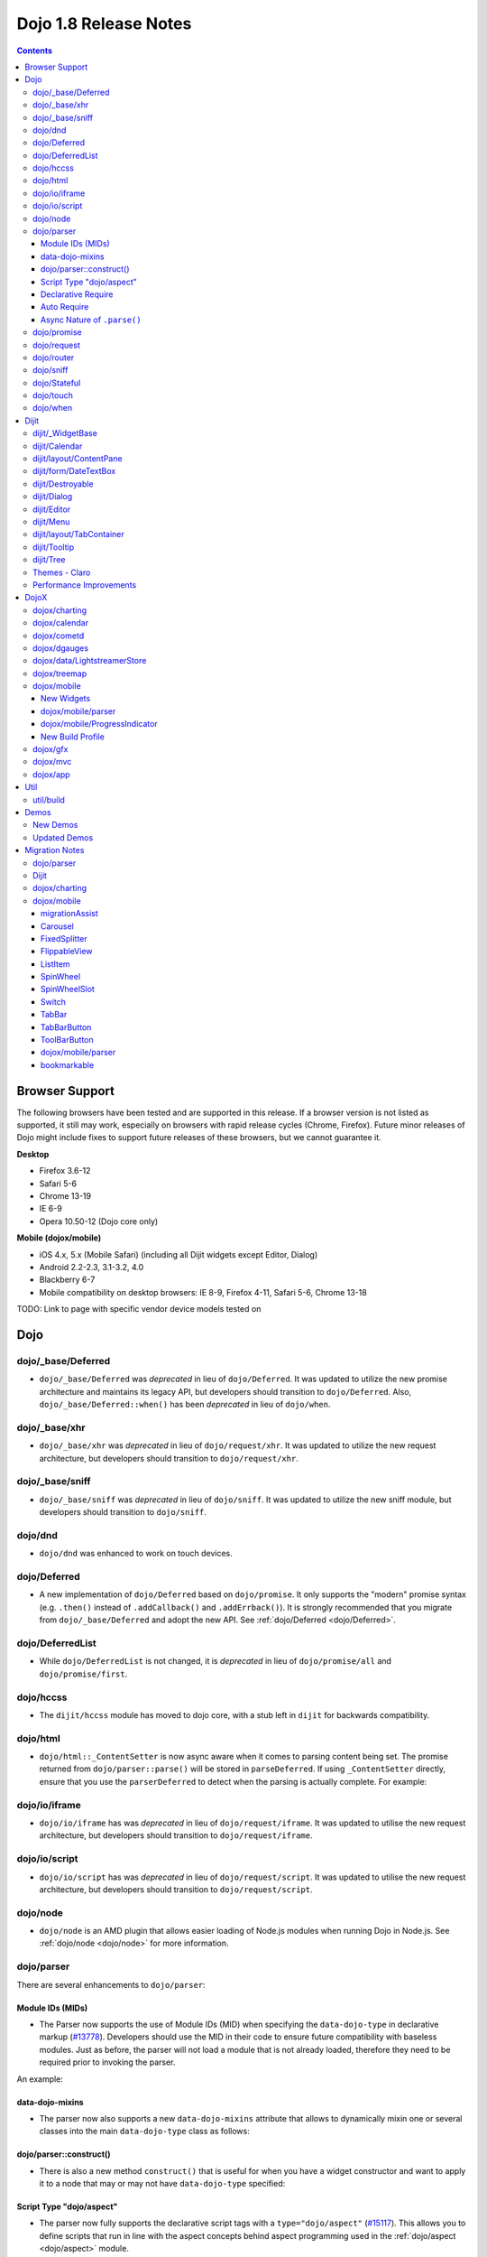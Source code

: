 .. _releasenotes/1.8:

======================
Dojo 1.8 Release Notes
======================

.. contents ::
   :depth: 3


Browser Support
===============

The following browsers have been tested and are supported in this release. If a browser version is not listed as 
supported, it still may work, especially on browsers with rapid release cycles (Chrome, Firefox). Future minor releases 
of Dojo might include fixes to support future releases of these browsers, but we cannot guarantee it.

**Desktop**

* Firefox 3.6-12

* Safari 5-6

* Chrome 13-19

* IE 6-9

* Opera 10.50-12 (Dojo core only)

**Mobile (dojox/mobile)**

* iOS 4.x, 5.x (Mobile Safari) (including all Dijit widgets except Editor, Dialog)

* Android 2.2-2.3, 3.1-3.2, 4.0

* Blackberry 6-7

* Mobile compatibility on desktop browsers: IE 8-9, Firefox 4-11, Safari 5-6, Chrome 13-18

TODO: Link to page with specific vendor device models tested on

Dojo
====

dojo/_base/Deferred
-------------------

- ``dojo/_base/Deferred`` was *deprecated* in lieu of ``dojo/Deferred``. It was updated to utilize the new promise
  architecture and maintains its legacy API, but developers should transition to ``dojo/Deferred``. Also,
  ``dojo/_base/Deferred::when()`` has been *deprecated* in lieu of ``dojo/when``.

dojo/_base/xhr
--------------

- ``dojo/_base/xhr`` was *deprecated* in lieu of ``dojo/request/xhr``. It was updated to utilize the new request
  architecture, but developers should transition to ``dojo/request/xhr``.

dojo/_base/sniff
----------------

- ``dojo/_base/sniff`` was *deprecated* in lieu of ``dojo/sniff``. It was updated to utilize the new sniff
  module, but developers should transition to ``dojo/sniff``.

dojo/dnd
--------

- ``dojo/dnd`` was enhanced to work on touch devices.

dojo/Deferred
-------------

- A new implementation of ``dojo/Deferred`` based on ``dojo/promise``. It only supports the "modern" promise syntax 
  (e.g. ``.then()`` instead of ``.addCallback()`` and ``.addErrback()``). It is strongly recommended that you migrate  
  from ``dojo/_base/Deferred`` and adopt the new API. See :ref:`dojo/Deferred <dojo/Deferred>`.

dojo/DeferredList
-----------------

- While ``dojo/DeferredList`` is not changed, it is *deprecated* in lieu of ``dojo/promise/all`` and 
  ``dojo/promise/first``.

dojo/hccss
----------

- The ``dijit/hccss`` module has moved to dojo core, with a stub left in ``dijit`` for backwards compatibility.

dojo/html
---------

- ``dojo/html::_ContentSetter`` is now async aware when it comes to parsing content being set.  The promise returned 
  from ``dojo/parser::parse()`` will be stored in ``parseDeferred``.  If using ``_ContentSetter`` directly, ensure that 
  you use the ``parserDeferred`` to detect when the parsing is actually complete.  For example:

.. js ::

  require(["dojo/html", "dojo/when"], function(html, when){
    var setter = new html._ContentSetter({
      node: someNode,
      parseContent: true
    });
    setter.set(someContent);
    when(setter.parseDeferred, function(){
      // Do something
    });
  });

dojo/io/iframe
--------------

- ``dojo/io/iframe`` has was *deprecated* in lieu of ``dojo/request/iframe``. It was updated to utilise the new request
  architecture, but developers should transition to ``dojo/request/iframe``.

dojo/io/script
--------------

- ``dojo/io/script`` has was *deprecated* in lieu of ``dojo/request/script``. It was updated to utilise the new request
  architecture, but developers should transition to ``dojo/request/script``.

dojo/node
---------

- ``dojo/node`` is an AMD plugin that allows easier loading of Node.js modules when running Dojo in Node.js.  See 
  :ref:`dojo/node <dojo/node>` for more information.

dojo/parser
-----------

There are several enhancements to ``dojo/parser``:

Module IDs (MIDs)
~~~~~~~~~~~~~~~~~

- The Parser now supports the use of Module IDs (MID) when specifying the ``data-dojo-type`` in declarative markup
  (`#13778 <http://bugs.dojotoolkit.org/ticket/13778>`_). Developers should use the MID in their code to ensure future
  compatibility with baseless modules. Just as before, the parser will not load a module that is not already loaded,
  therefore they need to be required prior to invoking the parser.

An example:

.. js ::

  require(["dojo/parser", "dojo/ready", "dijit/form/Button", "dijit/layout/ContentPane"],
    function(parser, ready){
      ready(function(){
        parser.parse();
      });
    }
  );

.. html ::

  <div data-dojo-type="dijit/layout/ContentPane">
    <button data-dojo-type="dijit/form/Button">Click Me!</button>
  </div>

data-dojo-mixins
~~~~~~~~~~~~~~~~

- The parser now also supports a new ``data-dojo-mixins`` attribute that allows to dynamically mixin one or several
  classes into the main ``data-dojo-type`` class as follows:

.. js ::

  require(["dojo/parser", "dojox/treemap/TreeMap", "dojox/treemap/Keyboard", "dojox/treemap/DrillDownUp"],
    function(parser) {
      parser.parse();
    }
  );

.. html ::

  <div data-dojo-type="dojox/treemap/TreeMap" 
    data-dojo-mixins="dojox/treemap/Keyboard, dojox/treemap/DrillDownUp"></div>

dojo/parser::construct()
~~~~~~~~~~~~~~~~~~~~~~~~

- There is also a new method ``construct()`` that is useful for when you have a widget constructor and want to apply it 
  to a node that may or may not have ``data-dojo-type`` specified:

.. js ::

  require(["dojo/parser", "dojo/query", "dijit/form/Slider"], 
  function(parser, query, Slider){
    query("input[type=slider]").forEach(function(node){
      parser.construct(Slider, node);
    }
  }

Script Type "dojo/aspect"
~~~~~~~~~~~~~~~~~~~~~~~~~

- The parser now fully supports the declarative script tags with a ``type="dojo/aspect"`` (`#15117 <http://bugs.dojotoolkit.org/ticket/15117>`_). This allows you to define scripts that run in line with the aspect
  concepts behind aspect programming used in the :ref:`dojo/aspect <dojo/aspect>` module.

Each of the following is possible:

.. html ::

  <div data-dojo-type="package/module" data-dojo-props="foo:'bar'">

    <!-- A script with "before" advice -->
    <script type="dojo/aspect" data-dojo-advice="before" data-dojo-method="method1" data-dojo-args="i">
      console.log("I ran before!");
      i++; // Modify an argument
      return [i]; // Return the modified argument to be used by the original method
    </script>

    <!-- A script with "around" advice -->
    <script type="dojo/aspect" data-dojo-advice="around" data-dojo-method="method2" data-dojo-args="origFn">
      return function(){ // you have to be a factory and return a function
        console.log("I ran before!");
        origFn.call(this); // With around advice, you have to call the original method
        console.log("I ran after!");
      });
    </script>

    <!-- A script with "after" advice -->
    <script type="dojo/aspect" data-dojo-advice="after" data-dojo-method="method3">
      console.log("I ran after!");
    </script>

  </div>

*Note* with the addition of this coupled with the support of script tags of ``type="dojo/on"``, it does mean that script
tags of ``type="dojo/connect"`` are fully deprecated and will likely be dropped in 2.0. In fact, internally the parser
uses ``dojo/aspect`` to accomplish a connect.

Declarative Require
~~~~~~~~~~~~~~~~~~~

- The parser now supports the ability to require modules declaratively 
  (`#15118 <http://bugs.dojotoolkit.org/ticket/15118>`_). This is accomplished using the 
  ``<script type="dojo/require">`` tag. Before the document is scanned and parsed, the parser will look for any 
  ``<script>`` tags of type ``dojo/require`` and the parser will attempt to load any modules identified in the hash 
  that is contained within the text of the tag and put it in the global scope. For example:

.. html ::

  <script type="dojo/require">
    on: "dojo/on",
    "app.registry": "dijit/registry",
    Button: "dijit/layout/button"
  </script>

See :ref:`Parser Declarative Require <dojo/parser#declarative-require>` for more information.

Auto Require
~~~~~~~~~~~~

- The parser now supports the ability to automatically require in modules when encountered declaratively 
  (`#14591 <http://bugs.dojotoolkit.org/ticket/14591>`_). As the document is being scanned and parsed, but before the  
  widgets are instantiated, the parser will automatically attempt to require in modules that it hasn't been able to  
  resolve a constructor for and the ``data-dojo-type`` looks like a MID (e.g. ``package/module``).

*Note* Developers should really be cautious when using this features, because you are not making your dependencies 
clear, you may have a harder time isolating where your issue is, because the parser is automatically loading modules 
that you may not be consciously aware of.

.. code-example ::

  Here is an example of the feature in action.  Notice how no modules are required.

  .. html ::

    <input type="text" name="field1" data-dojo-type="dijit/form/TextBox" value="Hello World" />
    <button type="button" data-dojo-type="dijit/form/Button">Button</button>

See :ref:`Parser Auto Require <dojo/parser#auto-require>` for more information.

Async Nature of ``.parse()``
~~~~~~~~~~~~~~~~~~~~~~~~~~~~

- Because of the nature of AMD and ``require()``, when you use either the declarative require feature or the auto 
  require feature, ``.parse()`` will operate in an asynchronous mode. In order to maintain backwards compatibility 
  though, the results of ``.parser()`` continue to be an Array, but will also have a promise mixed in which is 
  fulfilled with the results of the ``.parse()``. For new development, the safest way to interact with ``.parse()`` is 
  to treat the return as a promise. For example:

.. js ::

  require(["dojo/parser"], function(parser){
    parser.parse().then(function(instances){
      // instances contains the instantiated objects
    });
  });

dojo/promise
------------

- The new ``dojo/promise`` package introduces a new architecture for asynchronous promises (callbacks), which are the
  foundation for :ref:`dojo/Deferred <dojo/Deferred>`.

  * ``dojo/promise/Promise`` - Promise base class. All promises will be instances of this class. See  
    :ref:`dojo/promise/Promise <dojo/promise/Promise>`.

  * ``dojo/promise/CancelError`` - Default error if a promise is canceled without a reason. See 
    :ref:`dojo/promise/CancelError <dojo/promise/CancelError>`.

  * ``dojo/promise/all`` - Takes multiple promises and returns a new promise that is fulfilled when all promises have 
    been fulfilled. This essentially replaces ``dojo/DeferredList``. See :ref:`dojo/promise/all <dojo/promise/all>`.

  * ``dojo/promise/first`` - Takes multiple promises and returns a new promise that is fulfilled when the first of 
    these promises is fulfilled. See :ref:`dojo/promise/first <dojo/promise/first>`.

  * ``dojo/promise/tracer`` - A mixin that allows tracing of promise fulfilment. Calling ``.trace()`` or 
    ``.traceError()`` on a promise enables tracing. Will emit ``resolved``, ``rejected`` or ``progress`` events. See 
    :ref:`dojo/promise/tracer <dojo/promise/tracer>`.

dojo/request
------------

- The ``dojo/request`` package introduces a new architecture for making asynchronous requests from code. The module
  abstracts the user, for the most part, from the actual provider that makes the request. This means the doesn't have to
  normally deal with the specifics of how the request is actually made. It builds upon the ``dojo/promise`` package.

  Requiring the ``dojo/request`` as a module will return the default provider, based on platform. Browser based 
  platforms use ``dojo/request/xhr`` and node based platforms use ``dojo/request/node``.

  See :ref:`dojo/request <dojo/request>` for more information.

  * ``dojo/request/default`` - Returns the default provider.  See :ref:`dojo/request/default <dojo/request/default>` 
    for more information.

  * ``dojo/request/xhr`` - The XHR provider. This is the default provider for browser based platforms. This deprecates 
    ``dojo/_base/xhr``. See :ref:`dojo/request/xhr <dojo/request/xhr>` for more information.

  * ``dojo/request/node`` - The node provider.  This is the default provider for node based platforms.  See 
    :ref:`dojo/request/node <dojo/request/node>` for more information.

  * ``dojo/request/iframe`` - The iframe provider.  This deprecates :ref:`dojo/io/iframe <dojo/io/iframe>`.  See 
    :ref:`dojo/request/iframe <dojo/request/iframe>` for more information.

  * ``dojo/request/script`` - The script provider. This deprecates :ref:`dojo/io/script <dojo/io/script>`. See 
    :ref:`dojo/request/script <dojo/request/script>` for more information.

  * ``dojo/request/handlers`` - This module defines the handles for the responses to requests as well as provides a 
    mechanism for registering additional handlers. The modules automatically registers ``javascript``, ``json`` and 
    ``xml``. See :ref:`dojo/request/handlers` for more information.

  * ``dojo/request/notify`` - Creates and manages the ``dojo/request/*`` topics. See 
    :ref:`dojo/request/notify <dojo/request/notify>` for more information.

  * ``dojo/request/watch`` - An internal module for the used for watching and managing inflight IO requests.

  * ``dojo/request/registry`` - Used mapping URIs to particular providers. Useful when certain URIs require one type of 
    provider, but others require a different one (like cross domain scenarios), but allow the user to develop a single 
    path in the code. See :ref:`dojo/request/registry <dojo/request/registry>` for more information.

  * ``dojo/request/util`` - A set of utilities used by the ``dojo/request`` package.

dojo/router
-----------

- A new component for routing to different client-side “pages”.  See :ref:`dojo/router <dojo/router>` for more 
  information.

dojo/sniff
----------

- The ``dojo/_base/sniff`` module was superseded by ``dojo/sniff``. ``dojo/sniff`` functions the same way as the old
  module, except doesn't set globals like ``dojo.isIE``. Instead, use ``has("ie")`` etc.

dojo/Stateful
-------------

- The class now supports custom accessors for Object properties (`#15187 <http://bugs.dojotoolkit.org/ticket/15187>`_). 
  This is similar to the functionality in ``dijit/_WidgetBase``. Setting a custom accessor in the format of 
  ``_xxxSetter`` or ``_xxxGetter`` will automagically be called when ``set()`` or ``get()`` or invoked. For example:

.. js ::

  require(["dojo/Stateful", "dojo/_base/declare"], function(Stateful, declare){
    var aClass = declare(null, {
      foo: null,
      _fooGetter: function(){
        return this.foo;
      },
      _fooSetter: function(value){
        this.foo = value;
      }
    });

    var aInstance = new aClass();

    aInstance.set("foo", "bar");
    aInstance.get("foo");
  });

- In addition, custom setters that will not be setting an attribute immediately (for example doing an XHR request to
  transform a value) can return a promise and the attribute watches, if any, will not be called until the promise is
  fulfilled.

- There is a helper function directly setting the value of an attribute/property named ``_changeAttrValue`` that is
  intended for use when you have co-dependent values where calling ``set()`` is not appropriate, like when a ``value`` 
  is set on a widget the ``checked`` state needs to change as well.

See :ref:`dojo/Stateful <dojo/Stateful>` for further information.

dojo/touch
----------

- The module was enhanced to support touch.over, touch.out, touch.enter and touch.leave synthetic events similar to
  ``mouseover``, ``mouseout``, ``mouseenter``, and ``mouseleave``.

- In addition, touch.move on mobile was changed to work like ``mousemove`` on desktop, so that when connecting to a
  DOMNode:

.. js ::

  require(["dojo/on", "dojo/touch"], function(on, touch){
    on(node, touch.move, function(e){
      // handle event here
    });
  });

*Note* It fires whenever and only when the finger is dragged over the specified node, regardless of where the drag started. Behavior when connecting to a document is unchanged.

dojo/when
---------

- Transparently applies callbacks to values and/or promises.  See :ref:`dojo/when <dojo/when>`.

Dijit
=====

dijit/_WidgetBase
-----------------

- Widget events, including attribute changes, are emitted as events on the DOM tree

.. js ::

  on(dom.byId("buttonContainer"), "click", function(evt){
    var widget = registry.getEnclosingWidget(evt.target);
    if(widget){
      console.log("click on widget " + widget.id);
    }
  });

See :ref:`Widget events published to the DOM <quickstart/events#widget-events-published-to-the-dom>` for details.

- Attribute setters specified with string values can now point to sub-widgets as well as DOMNodes, for example:

.. js ::

  dojo.declare("MyWidget",
    [dijit._WidgetBase, dijit._TemplatedMixin, dijit._WidgetsInTemplateMixin], {

    templateString:
      "<div>" +
        "<button data-dojo-type='dijit/form/Button'
          data-dojo-attach-point='buttonWidget'>hi</button>" +
        "<input data-dojo-attach-point='focusNode'>" +
      "</div>"

    // Mapping this.label to this.buttonWidget.label
    label: "",
    _setLabelAttr: "buttonWidget",

    // Mapping this.value to this.focusNode DOMNode
    value: "",
    _setValueAttr: "focusNode",
  });

dijit/Calendar
--------------

- Can now accept a String for the value parameter (either as an argument to the constructor, or to set("value", ...).

.. js ::

  require(["dijit/Calendar"], {
    var calendar = new Calendar({value: "2011-12-25"});
  });

dijit/layout/ContentPane
------------------------

- ContentPane now supports ``addChild()`` and ``removeChild()``. However, the behavior of ``addChild(widget, index)`` is
  undefined if the ContentPane already contains random HTML. It's intended to be used when the pane contains just a list
  of widgets, like Toolbar or BorderContainer.

- ``dijit/layout/ContentPane::addChild(child)`` will not call ``resize()`` on the new child widgets, so it should be 
  used carefully on ContentPanes inside of a layout widget hierarchy. Note that ``resize()`` only works on visible 
  widgets, not hidden widgets such as unselected tabs of a TabContainer.

- ContentPane is now async aware when setting its content via the ContentSetter.

dijit/form/DateTextBox
----------------------

- DateTextBox's drop down Calendar no longer automatically opens upon clicking the input area, unless the
  hasDownArrow=false option is set (in which case that's the only way to open the drop down Calendar).
  (`#14142 <http://bugs.dojotoolkit.org/ticket/14142>`_)

dijit/Destroyable
-----------------

- dijit/Destroyable is new utility mixin to track handles of an instance, and then destroy them when the instance is 
  destroyed. The application must call destroy() on the instance in order to release the handles.

  This functionality was extracted from ``dijit/_WigetBase`` and most users will access it through 
  ``dijit/_WidgetBase`` (or a subclass).

Example usage:

.. js ::

  var DestroyableSubClass = declare(Destroyable, {
    constructor: function(aStatefulObject){
      var self = this;
      this.domNode = domConstruct.create("button");
      this.own(
        // setup an event handler (automatically remove() when I'm destroyed)
        on(this.domNode, "click", function(){ ... }),

        // watch external object (automatically unwatch() when I'm destroyed)
        aStatefulObject.watch("x", function(name, oVal, nVal){ ... }),

        // create a supporting (internal) widget, to be destroyed when I'm destroyed
        new MySupportingWidget(...)
      );
    }
  });

dijit/Dialog
------------

- Sizing improved for when Dialog is too big to fit in viewport. Also, sizing automatically adjusts if users resizes the
  browser window. (`#14147 <http://bugs.dojotoolkit.org/ticket/14147>`_)

dijit/Editor
------------

- Performance fixes for editors with lots of text (`#14231 <http://bugs.dojotoolkit.org/ticket/14231>`_)

dijit/Menu
----------

The Menu widget has two new (optional) attributes:

- selector:

  CSS selector that specifies that the Menu should be attached, via event delegation,
  to matching subnodes of targetNodeIds, rather than the targetNodeIds nodes themselves.

- currentTarget:

  (readonly) which node the menu is being displayed for

Together, they allow a single Menu to attach to multiple nodes through delegation, and for the Menu's action to be
adjusted depending on the node. For example:

.. js ::

  require(["dijit/registry", "dijit/Menu", "dijit/MenuItem", "dojo/query!css2"], function(registry, Menu, MenuItem){
    var menu = new Menu({
      targetNodeIds: ["myTable"],
      selector: "td.foo"
    });
    menu.addChild(new MenuItem({
      label: "click me"
      onClick: function(evt){
        var node = this.getParent().currentTarget;
        console.log("menu clicked for node ", node);
      }
    }));
  });

This will track right-click events on each cell of a table with class="foo".

Further, the targetNode's contents can be changed freely after the Menu is created. Nodes matching the selector can be
created or removed, and no calls to ``bindDomNode()`` or ``unBindDomNode()`` are necessary.

Note that, like :ref:`dojo/on::selector() <dojo/on#selector-function>`, you need to ``require()`` an appropriate level of ``dojo/query`` to handle your selector.

dijit/layout/TabContainer
-------------------------

- You can now disable tabs by setting the disabled property of the pane:

.. js ::

    pane.set("disabled", true);

dijit/Tooltip
-------------

The Tooltip widget has two new (optional) parameters:

- selector:

  CSS selector that specifies that the Tooltip should be attached, via event delegation,
  to matching subnodes of the connectId node, rather than the connectId itself.
  
- getContent():

  lets the app customize the tooltip text that's displayed based on the node that triggered
  the tooltip.

These parameters allow a single Tooltip widget to display unique tooltips for (for example) each row in a table:

.. js ::

  require(["dijit/Tooltip"], function(Tooltip){
    var tooltip = new Tooltip({
      connectId: myTable,
      selector: "tr",
      getContent: function(matchedNode){ return ...; /* String */ }
    });
  });

Further, the table contents can be changed freely after the Tooltip is created. Rows can be created, removed, or
modified, and no calls to the Tooltip widget are necessary.

Another example: specifying ``selector=".dijitTreeRow"`` will track ``mouseenter`` and ``mouseleave`` events on each row of a Tree, rather than merely monitoring ``mouseenter``/``mouseleave`` on the Tree itself.

Note that, like :ref:`dojo/on::selector() <dojo/on#selector-function>`, you need to ``require()`` an appropriate level 
of ``dojo/query`` to handle your selector.

dijit/Tree
----------

- New :ref:`dijit/tree/ObjectStoreModel <dijit/tree/ObjectStoreModel>` class for connecting 
  :ref:`dijit/Tree <dijit/Tree>` to stores with the new :ref:`dojo.store <dojo/store>` API. 
  (`#13781 <http://bugs.dojotoolkit.org/ticket/13781>`_)

- ``persist=true`` flag also saves (and restores) selected Tree nodes 
  (`#14058 <http://bugs.dojotoolkit.org/ticket/14058>`_)

- New ``expandAll()``/``collapseAll()`` methods for expanding/collapsing all the nodes in a Tree dynamically
  (`#14287 <http://bugs.dojotoolkit.org/ticket/14287>`_)

- Tree Drag and Drop now works on touch devices.

Themes - Claro
--------------

All browsers except IE now implement shading in the ``claro`` theme via CSS gradients, rather than by using images. This
reduces the number of files downloaded, speeding up page load.

Also, the remaining gradient images files (for IE) no longer contain any blue. Thus, customizing ``claro`` to a different does not require modifying those files. You are still required however to update icon files that contain the theme's primary color, such as:

- Checkboxes and radio buttons

- The slider handles

- Calendar arrows

- Dialog and TabContainer close icons

- etc.

Performance Improvements
------------------------

There have been many performance improvements to ``dijit``:

- CSS gradients used in ``claro`` (see above)

- ``dijit/_CssStateMixin`` now creates listeners at the document level, rather than separate listeners for each widget. 
  This speeds up page instantiation time, especially on a page with many small widgets like TextBoxes, Buttons, Trees
  (because of the many rows of the Tree), and Menus.

- Similar event delegation changes were made for Menu and Tree, putting the listeners on the Menu or Tree rather than
  each individual MenuItem/TreeNode.

- Performance improvement for TabContainers with closable tabs, because only one close Menu is created per TabContainer,
  rather than one Menu per tab. Event handling was also moved to TabContainer level rather than at each individual tab.

DojoX
=====

dojox/charting
--------------

- A new dropLabels mode was introduced on axis. It is true by default and allows to drop superfluous labels on the 
  axis. Note that in some cases this might slow down a bit the initial computation of the chart. You can avoid that by:

   * setting dropLabels to false (but then you don't get the automatic drop labels)
   * setting minorLabels to false if you know minorLabels won't show up anyway

- Bars, Columns and their stacked versions as well as Pie plots now support drop shadow property.

- ``dojox/charting/widget`` classes now inherits from ``dijit/_WidgetBase`` instead of ``dijit/_Widget``.

- Base class for themes is now SimpleTheme instead of Theme. Themes that require gradients still need to use Theme 
  which now inherits from SimpleTheme.

- Provide a ``styleFunc`` on the various plots to allow to dynamically style the plot items.

- Improve the management of missing data point in line-based plot by providing a interpolate option.

dojox/calendar
--------------

- A new Calendar component is introduced in ``dojox/calendar`` package. It displays events from a data store over a 
  time duration and allows the interactive editing of the position in time and duration of these events. See 
  :ref:`dojox/calendar <dojox/calendar>`. 

dojox/cometd
------------

- The CometD library has been removed from DojoX. The CometD project now maintains its own Dojo library in AMD format 
  as part of their project. This will be available via ``cpm``, or may be downloaded from GitHub.  See: 
  `CometD Project <http://cometd.org/>`_.

dojox/dgauges
-------------

- A new gauges package is introduced in ``dojox/dgauges`` package. It provides a fully extensible gauges framework 
  allowing you to create your own gauges as well as predefined, ready to use gauge widgets. Both circular and 
  rectangular gauges (horizontal and vertical) are supported. See :ref:`dojox/dguages <dojox/dgauges>`.

dojox/data/LightstreamerStore
-----------------------------

- The ``dojox/data/LightstreamerStore`` has been removed from DojoX. The Lightstreamer project now maintains its own 
  Dojo library in AMD format as part of their project. This will be available via ``cpm``, or may be downloaded from 
  GitHub. See: `Lightstreamer <http://www.lightstreamer.com/>`_.

dojox/treemap
-------------

- A new Treemap component is introduced in the ``dojox/treemap`` package. It displays data as a set of colored, 
  potentially nested, rectangular cells. Treemaps can be used to explore large data sets by using convenient drill-down 
  capabilities. They reveal data patterns and trends easily. See :ref:`dojox/treemap <dojox/treemap>`.

dojox/mobile
------------

New Widgets
~~~~~~~~~~~

The following Dojo Mobile widgets are new in Dojo 1.8. Click each widget name for details:

* :ref:`TreeView <dojox/mobile/TreeView>`

* :ref:`RoundRectStoreList <dojox/mobile/RoundRectStoreList>`

* :ref:`EdgeToEdgeStoreList <dojox/mobile/EdgeToEdgeStoreList>`

* :ref:`Container <dojox/mobile/Container>`

* :ref:`Pane <dojox/mobile/Pane>`

* :ref:`ScrollablePane <dojox/mobile/ScrollablePane>`

* :ref:`SearchBox <dojox/mobile/SearchBox>`

* :ref:`Accordion <dojox/mobile/Accordion>`

* :ref:`GridLayout <dojox/mobile/GridLayout>`

* :ref:`IconMenu <dojox/mobile/IconMenu>`

* :ref:`IconMenuItem <dojox/mobile/IconMenuItem>`

* :ref:`ScreenSizeAware <dojox/mobile/ScreenSizeAware>`

* :ref:`SimpleDialog <dojox/mobile/SimpleDialog>`

* :ref:`ProgressBar <dojox/mobile/ProgressBar>`

* :ref:`Rating <dojox/mobile/Rating>`

* :ref:`CarouselItem <dojox/mobile/CarouselItem>`

* :ref:`DataCarousel <dojox/mobile/DataCarousel>`

* :ref:`StoreCarousel <dojox/mobile/StoreCarousel>`

* :ref:`ValuePicker <dojox/mobile/ValuePicker>`

* :ref:`ValuePickerSlot <dojox/mobile/ValuePickerSlot>`

* :ref:`ValuePickerDatePicker <dojox/mobile/ValuePickerDatePicker>`

* :ref:`ValuePickerTimePicker <dojox/mobile/ValuePickerTimePicker>`

* :ref:`DatePicker <dojox/mobile/DatePicker>`

* :ref:`TimePicker <dojox/mobile/TimePicker>`

* :ref:`Audio <dojox/mobile/Audio>`

* :ref:`Video <dojox/mobile/Video>`

* :ref:`Badge <dojox/mobile/Badge>`

* :ref:`Icon <dojox/mobile/Icon>`

dojox/mobile/parser
~~~~~~~~~~~~~~~~~~~

- ``stopParser``

  To support ``dojox/mvc``, the stopParser feature was added to ``dojox/mobile/parser``. If a widget has the 
  ``stopParser`` flag, the parser stops parsing its child widgets. ``dojo/parser`` has this capability, but 
  ``dojox/mobile/parser`` didn't until 1.8 to keep the code size small.
 
- New ``data-dojo-type`` syntax

  ``dojox/mobile/parser`` accepts the new ``data-dojo-type`` syntax using the MID (e.g. 
  ``data-dojo-type="dijit/form/Button"``).

- Function type property

  ``dojox.mobile.parser`` handles function-type properties correctly. In the following example, the ``onClick()`` 
  method of the ListItem widget is overridden by the myClick function.

.. html ::

  <li data-dojo-type="dojox.mobile.ListItem"
      data-dojo-props='moveTo:"bar", onClick:myClick'>
      Slide
  </li>

dojox/mobile/ProgressIndicator
~~~~~~~~~~~~~~~~~~~~~~~~~~~~~~

- ProgressIndicator was a singleton non-widget module. In 1.8, it is an ordinary widget which inherits from 
  ``dijit/_WidgetBase``. A new enhanced ProgressIndicator has the ability to customize size, color, and display 
  position. See :ref:`dojox/mobile/ProgressIndicator <dojox/mobile/ProgressIndicator>` for details.

New Build Profile
~~~~~~~~~~~~~~~~~

- A webkit-mobile build profile was added to eliminate IE etc. code paths from a build intended only to run on 
  webkit-mobile devices.

To create this special build:

.. code-block :: bash

  $ cd util/buildscripts/
  $ ./build.sh releaseDir=... action=release optimize=closure profile=webkitMobile

dojox/gfx
---------

- The GFX API now supports clipping at shape level via the new ``Shape.setClip(clipGeometry)`` method. The possible 
  clipping geometry types are ``rectangle``, ``ellipse``, ``polyline`` and ``path`` (vml only supports rectangle 
  clipping, while the GFX silverlight renderer does not support path clipping.

- A new ``Shape.destroy()`` method has been added to properly dispose a shape when it is not used anymore. The 
  ``Group.clear()`` method has been updated to take an optional boolean parameter that indicates whether the group 
  children should be disposed while clearing the group.

- The ``Group.getBoundingBox()`` method now returns the children bounding rectangle.

- New modules specific to the SVG and canvas renderers have been added, respectively ``dojox/gfx/svgext`` and 
  ``dojox/gfx/canvasext``. The purpose of these modules is to give the user access to the specific capabilities of the 
  renderer:

  * ``canvasext`` defines new methods enabling access to the Canvas pixel manipulation API, via the new 
    ``Surface.getContext()``, ``Surface.getImageData()`` and the ``Surface.render()`` public method. 

  * ``svgext`` defines a new ``Shape.addRenderingOption(option, value)`` that adds the specified SVG rendering option 
    on this shape, as specified by the 
    `SVG specification <http://www.w3.org/TR/SVG/painting.html#RenderingProperties>`_.

dojox/mvc
---------

- The MVC API now supports binding to attributes in addition to value, along with support to transform data and support 
  one way binding to or from a model in addition to the support for two way binding.

- :ref:`dojox/mvc/StatefulModel <dojox/mvc/StatefulModel>` has been deprecated in favor of different controller options 
  which give the developer more flexibility.

See :ref:`dojox/mvc <dojox/mvc>` for more information.

dojox/app
---------

- ``dojox/app`` framework now gives a clearer MVC structure by providing application controllers (``dojox/app/Controller``), view objects (``dojox/app/View``) and integration with data model/binding (``dojox/mvc``):

  * ``dojox/app/view`` has been removed, use ``dojox/app/View`` to create the view instance and render view widget.

  * ``dojox/app/scene`` has been removed, ``dojox/app/View`` can have parent view and children views removing the need 
    for a specific object.

  * ``dojox/app/bind`` has been removed, use ``dojox/mvc`` controllers which give the developer more flexibility.

  * ``dojox/app/Controller`` has been added to add more flexibility in controlling the application, several controllers 
    are provided in ``dojox/app/controllers`` package: Load controller, Transition controller, Layout controller and 
    History controller

  * ``dojox/app/widgets/Container`` has been added as a scrollable and layout widget.

See :ref:`dojox/app <dojox/app>` for more information.

Util
====

- The documentation scripts at ``docscripts`` have been deprecated and replaced with a new documentation parser that 
  works properly with AMD modules.

util/build
----------

The builder supports the ability to detect declarative dependencies (both auto-requirement and declarative require 
modules) in static files and allow the building of them into a layer (`#15367 <http://bugs.dojotoolkit.org/ticket/15367>`_).  To have resources scanned for dependencies, add them to the include 
array of a layer and tag them as declarative:

.. js ::

  var profile = {
    action: "release",

    packages:[{
      name: "dojo",
      location: "./dojo"
    },{
      name: "app",
      location: "./app"
    }],

    layers: {
      "app/main": {
        include: ["app/index.html"]
      }
    },

    resourceTags: {
      declarative: function(filename){
        return /\.htm(l)?$/.test(filename);
      }
    }
  };

Demos
=====

New Demos
---------

- `tracTreemap <http://demos.dojotoolkit.org/demos/tracTreemap/demo.html>`_: a Treemap demo visualizing Trac ticket 
  status

- `calendar <http://demos.dojotoolkit.org/demos/calendar/demo.html>`_: a Calendar component demo

- `todoApp <http://demos.dojotoolkit.org/demos/todoApp/demo.html>`_: a "ToDo" application leveraging ``dojox/mobile``, 
  ``dojox/app`` & ``dojox/mvc`` packages

- `parserAutoRequire <http://demos.dojotoolkit.org/demos/parserAutoRequire/demo.html>`_: a demonstration application 
  for the auto-requirement and declarative requirement features of ``dojo/parser``

Updated Demos
-------------

- `mobileGallery <http://demos.dojotoolkit.org/demos/mobileGallery/demo.html>`_: the mobile gallery now highlights the 
  latest ``dojox/mobile`` features

- `gauges <http://demos.dojotoolkit.org/demos/guages/demo.html>`_ and 
  `mobileGauges <http://demos.dojotoolkit.org/demos/mobileGuages/demo.html>`_: the gauges demos now use the new 
  ``dojox/dgauges`` package

- `mobileStockPortfolio <http://demos.dojotoolkit.org/demos/mapTileProviders/demo.html>`_: updates to demo to include a 
  "live" chart & other enhancements

Migration Notes
===============

dojo/parser
-----------

- The ``dojo/parser`` can operate in an async fashion when running under ``async: true`` configuration and using 
  auto-require or declarative require features.  If the results of `parse()` are needed, utilise the returned promise.  
  Also any errors encountered during the parse will be raised as a promise errback.

Dijit
-----

- Constructor Parameters: Execution of custom setters during widget construction has slightly changed.
  This may affect custom widgets that adjust widget parameters in ``postMixInProperties()``.

  As before, during initialization, ``_setXyzAttr(val)`` is called for each attribute ``xyz`` is passed to the 
  constructor where the attribute has a corresponding ``_setXyzAttr()`` function or string.  The change is that the 
  value passed is the value specified to the constructor, rather than ``this.xyz``. In other words, given a widget like:

  .. js ::

    declare("MyWidget", {
      this.xyz: "",
      postMixInProperties: function(){
        this.xyz = "dog";
      },
      _setXyzAttr(val){
        // ...
      }
    };

  and then calling the constructor with a custom value:

  .. js ::

    new MyWidget({ xyz: "cat" });

  ``_setXyzAttr("cat")`` would be called, rather than ``_setXyzAttr("dog")`` as before.

- Connecting to ``dijit/Menu::_openMyself()``: If you have menus on Trees etc. where you have connected to the private 
  method ``dojo/Menu::_openMyself()``, you should switch to the pattern shown above in the Menu section.

- Due to the event delegation performance improvements, if you have custom templates for TreeNode, MenuItem, or 
  TabButton, you should edit your templates to remove the ``data-dojo-attach-event="..."`` attributes.

dojox/charting
--------------

- ``dojox/charting/Theme`` used to be automatically required by ``dojox/charting/Chart``. This is not the case anymore, 
  if you use it, you need to explicitly require it in your application.

dojox/mobile
------------

migrationAssist
~~~~~~~~~~~~~~~

- The ``dojox/mobile/migrationAssist`` module helps you migrate your ``dojox/mobile`` applications from 1.6/1.7 to 1.8. 
  To enable ``migrationAssist``, all you need to do is require this module as shown in the examples below.

  Legacy mode example:

  .. js ::

    dojo.require("dojox.mobile.migrationAssist");
    dojo.require("dojox.mobile"); // This is a mobile app.
    // ...

  AMD Style example:

  .. js ::

    require([
      "dojox/mobile/migrationAssist",
      "dojox/mobile", // This is a mobile app.
      // ....
    ]);

  If your application uses deprecated or no longer available functions, this module detects them and displays messages 
  in the browser console.

  Also, it tries to dynamically fix them as much as possible so that the target application can work somehow. For 
  example, ``dojox/mobile/View`` is no longer a container-type widget, and thus you cannot use ``addChild`` to add a 
  child widget to View. This module dynamically inserts the ``addChild`` method into View in case the application is 
  using it.

  Note, however, that the purpose of migrationAssist is not to run the older applications as they are, but to assist 
  migration.

The remainder of this section gives a complete list of changes in ``dojox/mobile`` that may require a modification to your application, so you can also migrate your application without using the ``migrationAssist`` module.

Carousel
~~~~~~~~

- The Carousel widget has been refactored and the new API and has no backward compatibility, since it was experimental 
  in 1.7. The new Carousel base class does not support data stores any more. There are two subclasses that support data 
  stores. Use :ref:`dojox/mobile/DataCarousel <dojox/mobile/DataCarousel>` if you want to use carousel with the 
  ``dojo/data`` API. Use :ref:`dojox/mobile/StoreCarousel <dojox/mobile/StoreCarousel>` if you want to use carousel 
  with the ``dojo/store`` API.

FixedSplitter
~~~~~~~~~~~~~

- ``FixedSplitter.css`` is no longer in the themes/common folder. It is in the device themes folders. (e.g. 
  ``themes/iphone/FixedSplitter.css``)

FlippableView
~~~~~~~~~~~~~

- FlippableView was deprecated in 1.7, and removed in 1.8. Use SwapView instead.

ListItem
~~~~~~~~

- The ``sync`` property is no longer supported. It always behaves asynchronously.

- The ``btnClass`` property is no longer supported. Use ``rightIcon`` instead.

- The ``btnClass2`` property is no longer supported. Use ``rightIcon2`` instead.

SpinWheel
~~~~~~~~~

- ``SpinWheel.css`` is no longer in the themes/common folder. It is in the devices themes folder. (e.g. 
  ``themes/iphone/SpinWheel.css``)

- ``getValue()`` is no longer supported. Use ``get("values")`` instead.

- ``setValue()`` is no longer supported. Use ``set("values", newValue)`` instead.

SpinWheelSlot
~~~~~~~~~~~~~

- ``getValue()`` is no longer supported. Use ``get("value")`` instead.

- ``getKey()`` is no longer supported. Use ``get("key")`` instead.

- ``setValue()`` is no longer supported. Use ``set("value", newValue)`` instead.

Switch
~~~~~~

- When you place it in a ListItem, ``class="mblItemSwitch"`` is no longer necessary.

TabBar
~~~~~~

- In 1.7 and prior, ``barType="segmentedControl"`` produced different UIs according to the current theme. In the 
  ``iphone`` theme, it was a segmented control, but in other themes, it was tabs with or without icons. In 1.8, 
  however, ``barType="segmentedControl"`` always produces a segmented control UI regardless of the current theme.

  If you still need the old behavior the following:

  .. js ::

    barType:{ "iphone_theme": "segmentedControl", "*": "tallTab" }

  Should produce a segmented control for the ``iphone`` theme, and a tall tab bar for the other themes. You need  to 
  use ``deviceTheme.js`` to specify ``barType`` that way.
  
- Also, if you want to hide the tab icons of the segmented control in the ``iphone`` theme, you could apply the CSS 
  like this:

  .. css ::

    .iphone_theme .mblTabBarSegmentedControl .mblTabBarButtonIconArea {
      display: none;
    }

  See ``test_ScrollableView-demo.html`` for an example usage.

TabBarButton
~~~~~~~~~~~~

- Specifying a DOM Button with the class attribute like ``class="mblDomButtonWhitePlus"`` is no longer supported. Use 
  ``icon="mblDomButtonWhitePlus"`` instead.

- ``select()`` and ``deselect()`` are no longer supported. Use ``set("selected", boolean)`` instead.

ToolBarButton
~~~~~~~~~~~~~

- Specifying the button color style with the class attribute like ``class="mblColorBlue"`` is no longer supported. Use 
  ``defaultColor="mblColorBlue"`` instead.

- Specifying a DOM Button with the class attribute like ``class="mblDomButtonWhitePlus"`` is no longer supported. Use 
  ``icon="mblDomButtonWhitePlus"`` instead.

- ``select()`` and ``deselect()`` are no longer supported. Use ``set("selected", boolean)`` instead.

dojox/mobile/parser
~~~~~~~~~~~~~~~~~~~

- ``dojox/mobile/parser`` no longer accepts array-type attributes like:

  .. html ::

    <div data-dojo-type="..." labels="['A','B','C','D','E']"></div>

  Instead, you should specify array-type attributes as follows:

  .. html ::

    <div data-dojo-type="..." labels="A,B,C,D,E"></div>

  This is the same format ``dojo/parser`` accepts.

bookmarkable
~~~~~~~~~~~~

- To enable the bookmarkable feature, require ``dojox/mobile/bookmarkable`` instead of ``dojo/hash``. See 
  :ref:`View Navigation History Management <dojox/mobile/bookmarkable>` for details.
